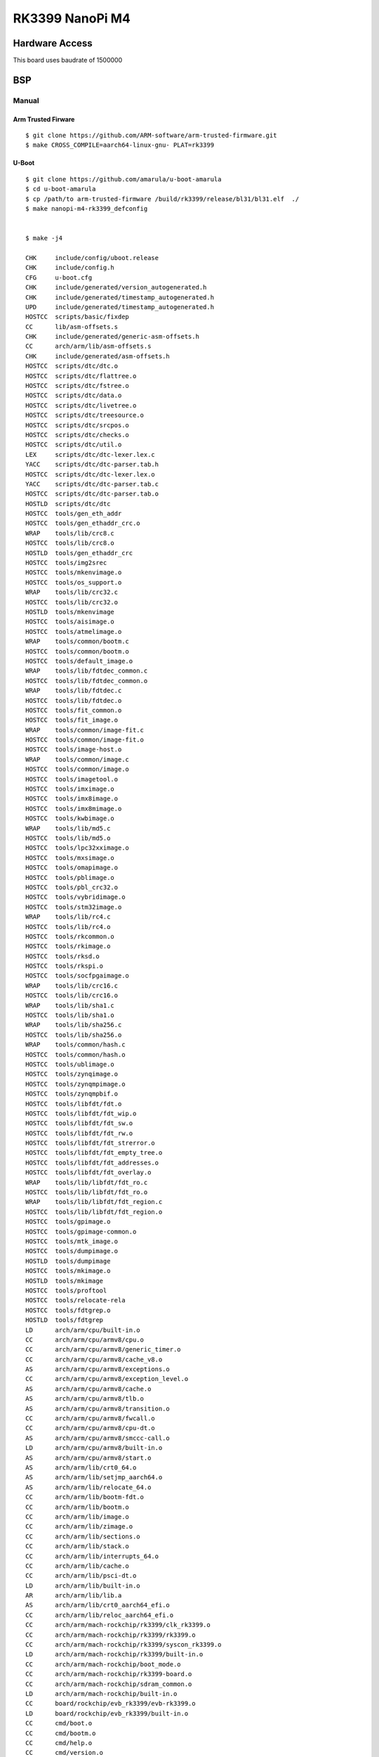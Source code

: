 RK3399 NanoPi M4
###################

Hardware Access
***************
This board uses baudrate of 1500000

.. image:: /images/nanopi_m4.jpg

BSP
***

Manual
=======

Arm Trusted Firware
-------------------

::

   $ git clone https://github.com/ARM-software/arm-trusted-firmware.git
   $ make CROSS_COMPILE=aarch64-linux-gnu- PLAT=rk3399

U-Boot
-------

::

   $ git clone https://github.com/amarula/u-boot-amarula 
   $ cd u-boot-amarula
   $ cp /path/to arm-trusted-firmware /build/rk3399/release/bl31/bl31.elf  ./
   $ make nanopi-m4-rk3399_defconfig 


   $ make -j4

   CHK     include/config/uboot.release
   CHK     include/config.h
   CFG     u-boot.cfg
   CHK     include/generated/version_autogenerated.h
   CHK     include/generated/timestamp_autogenerated.h
   UPD     include/generated/timestamp_autogenerated.h
   HOSTCC  scripts/basic/fixdep
   CC      lib/asm-offsets.s
   CHK     include/generated/generic-asm-offsets.h
   CC      arch/arm/lib/asm-offsets.s
   CHK     include/generated/asm-offsets.h
   HOSTCC  scripts/dtc/dtc.o
   HOSTCC  scripts/dtc/flattree.o
   HOSTCC  scripts/dtc/fstree.o
   HOSTCC  scripts/dtc/data.o
   HOSTCC  scripts/dtc/livetree.o
   HOSTCC  scripts/dtc/treesource.o
   HOSTCC  scripts/dtc/srcpos.o
   HOSTCC  scripts/dtc/checks.o
   HOSTCC  scripts/dtc/util.o
   LEX     scripts/dtc/dtc-lexer.lex.c
   YACC    scripts/dtc/dtc-parser.tab.h
   HOSTCC  scripts/dtc/dtc-lexer.lex.o
   YACC    scripts/dtc/dtc-parser.tab.c
   HOSTCC  scripts/dtc/dtc-parser.tab.o
   HOSTLD  scripts/dtc/dtc
   HOSTCC  tools/gen_eth_addr
   HOSTCC  tools/gen_ethaddr_crc.o
   WRAP    tools/lib/crc8.c
   HOSTCC  tools/lib/crc8.o
   HOSTLD  tools/gen_ethaddr_crc
   HOSTCC  tools/img2srec
   HOSTCC  tools/mkenvimage.o
   HOSTCC  tools/os_support.o
   WRAP    tools/lib/crc32.c
   HOSTCC  tools/lib/crc32.o
   HOSTLD  tools/mkenvimage
   HOSTCC  tools/aisimage.o
   HOSTCC  tools/atmelimage.o
   WRAP    tools/common/bootm.c
   HOSTCC  tools/common/bootm.o
   HOSTCC  tools/default_image.o
   WRAP    tools/lib/fdtdec_common.c
   HOSTCC  tools/lib/fdtdec_common.o
   WRAP    tools/lib/fdtdec.c
   HOSTCC  tools/lib/fdtdec.o
   HOSTCC  tools/fit_common.o
   HOSTCC  tools/fit_image.o
   WRAP    tools/common/image-fit.c
   HOSTCC  tools/common/image-fit.o
   HOSTCC  tools/image-host.o
   WRAP    tools/common/image.c
   HOSTCC  tools/common/image.o
   HOSTCC  tools/imagetool.o
   HOSTCC  tools/imximage.o
   HOSTCC  tools/imx8image.o
   HOSTCC  tools/imx8mimage.o
   HOSTCC  tools/kwbimage.o
   WRAP    tools/lib/md5.c
   HOSTCC  tools/lib/md5.o
   HOSTCC  tools/lpc32xximage.o
   HOSTCC  tools/mxsimage.o
   HOSTCC  tools/omapimage.o
   HOSTCC  tools/pblimage.o
   HOSTCC  tools/pbl_crc32.o
   HOSTCC  tools/vybridimage.o
   HOSTCC  tools/stm32image.o
   WRAP    tools/lib/rc4.c
   HOSTCC  tools/lib/rc4.o
   HOSTCC  tools/rkcommon.o
   HOSTCC  tools/rkimage.o
   HOSTCC  tools/rksd.o
   HOSTCC  tools/rkspi.o
   HOSTCC  tools/socfpgaimage.o
   WRAP    tools/lib/crc16.c
   HOSTCC  tools/lib/crc16.o
   WRAP    tools/lib/sha1.c
   HOSTCC  tools/lib/sha1.o
   WRAP    tools/lib/sha256.c
   HOSTCC  tools/lib/sha256.o
   WRAP    tools/common/hash.c
   HOSTCC  tools/common/hash.o
   HOSTCC  tools/ublimage.o
   HOSTCC  tools/zynqimage.o
   HOSTCC  tools/zynqmpimage.o
   HOSTCC  tools/zynqmpbif.o
   HOSTCC  tools/libfdt/fdt.o
   HOSTCC  tools/libfdt/fdt_wip.o
   HOSTCC  tools/libfdt/fdt_sw.o
   HOSTCC  tools/libfdt/fdt_rw.o
   HOSTCC  tools/libfdt/fdt_strerror.o
   HOSTCC  tools/libfdt/fdt_empty_tree.o
   HOSTCC  tools/libfdt/fdt_addresses.o
   HOSTCC  tools/libfdt/fdt_overlay.o
   WRAP    tools/lib/libfdt/fdt_ro.c
   HOSTCC  tools/lib/libfdt/fdt_ro.o
   WRAP    tools/lib/libfdt/fdt_region.c
   HOSTCC  tools/lib/libfdt/fdt_region.o
   HOSTCC  tools/gpimage.o
   HOSTCC  tools/gpimage-common.o
   HOSTCC  tools/mtk_image.o
   HOSTCC  tools/dumpimage.o
   HOSTLD  tools/dumpimage
   HOSTCC  tools/mkimage.o
   HOSTLD  tools/mkimage
   HOSTCC  tools/proftool
   HOSTCC  tools/relocate-rela
   HOSTCC  tools/fdtgrep.o
   HOSTLD  tools/fdtgrep
   LD      arch/arm/cpu/built-in.o
   CC      arch/arm/cpu/armv8/cpu.o
   CC      arch/arm/cpu/armv8/generic_timer.o
   CC      arch/arm/cpu/armv8/cache_v8.o
   AS      arch/arm/cpu/armv8/exceptions.o
   CC      arch/arm/cpu/armv8/exception_level.o
   AS      arch/arm/cpu/armv8/cache.o
   AS      arch/arm/cpu/armv8/tlb.o
   AS      arch/arm/cpu/armv8/transition.o
   CC      arch/arm/cpu/armv8/fwcall.o
   CC      arch/arm/cpu/armv8/cpu-dt.o
   AS      arch/arm/cpu/armv8/smccc-call.o
   LD      arch/arm/cpu/armv8/built-in.o
   AS      arch/arm/cpu/armv8/start.o
   AS      arch/arm/lib/crt0_64.o
   AS      arch/arm/lib/setjmp_aarch64.o
   AS      arch/arm/lib/relocate_64.o
   CC      arch/arm/lib/bootm-fdt.o
   CC      arch/arm/lib/bootm.o
   CC      arch/arm/lib/image.o
   CC      arch/arm/lib/zimage.o
   CC      arch/arm/lib/sections.o
   CC      arch/arm/lib/stack.o
   CC      arch/arm/lib/interrupts_64.o
   CC      arch/arm/lib/cache.o
   CC      arch/arm/lib/psci-dt.o
   LD      arch/arm/lib/built-in.o
   AR      arch/arm/lib/lib.a
   AS      arch/arm/lib/crt0_aarch64_efi.o
   CC      arch/arm/lib/reloc_aarch64_efi.o
   CC      arch/arm/mach-rockchip/rk3399/clk_rk3399.o
   CC      arch/arm/mach-rockchip/rk3399/rk3399.o
   CC      arch/arm/mach-rockchip/rk3399/syscon_rk3399.o
   LD      arch/arm/mach-rockchip/rk3399/built-in.o
   CC      arch/arm/mach-rockchip/boot_mode.o
   CC      arch/arm/mach-rockchip/rk3399-board.o
   CC      arch/arm/mach-rockchip/sdram_common.o
   LD      arch/arm/mach-rockchip/built-in.o
   CC      board/rockchip/evb_rk3399/evb-rk3399.o
   LD      board/rockchip/evb_rk3399/built-in.o
   CC      cmd/boot.o
   CC      cmd/bootm.o
   CC      cmd/help.o
   CC      cmd/version.o
   CC      cmd/blk_common.o
   CC      cmd/source.o
   CC      cmd/bdinfo.o
   CC      cmd/blkcache.o
   CC      cmd/bootefi.o
   CC      cmd/bootz.o
   CC      cmd/booti.o
   CC      cmd/console.o
   CC      cmd/dm.o
   CC      cmd/echo.o
   CC      cmd/elf.o
   CC      cmd/exit.o
   CC      cmd/ext4.o
   CC      cmd/ext2.o
   CC      cmd/fat.o
   CC      cmd/fdt.o
   CC      cmd/flash.o
   CC      cmd/fs.o
   CC      cmd/itest.o
   CC      cmd/load.o
   CC      cmd/mem.o
   CC      cmd/mii.o
   CC      cmd/mdio.o
   CC      cmd/misc.o
   CC      cmd/mmc.o
   CC      cmd/net.o
   CC      cmd/nvedit_efi.o
   CC      cmd/part.o
   CC      cmd/pinmux.o
   CC      cmd/pxe.o
   CC      cmd/sf.o
   CC      cmd/time.o
   CC      cmd/test.o
   CC      cmd/unzip.o
   CC      cmd/lzmadec.o
   CC      cmd/usb.o
   CC      cmd/disk.o
   CC      cmd/ximg.o
   CC      cmd/gpt.o
   CC      cmd/nvedit.o
   LD      cmd/built-in.o
   CC      common/init/board_init.o
   LD      common/init/built-in.o
   CC      common/main.o
   CC      common/exports.o
   CC      common/hash.o
   CC      common/cli_hush.o
   CC      common/autoboot.o
   CC      common/board_f.o
   CC      common/board_r.o
   CC      common/board_info.o
   CC      common/bootm.o
   CC      common/bootm_os.o
   CC      common/fdt_support.o
   CC      common/miiphyutil.o
   CC      common/usb.o
   CC      common/usb_hub.o
   CC      common/usb_storage.o
   CC      common/splash.o
   CC      common/menu.o
   CC      common/cli_readline.o
   CC      common/cli_simple.o
   CC      common/bouncebuf.o
   CC      common/console.o
   CC      common/dlmalloc.o
   CC      common/malloc_simple.o
   CC      common/image.o
   CC      common/image-fdt.o
   CC      common/image-fit.o
   CC      common/memsize.o
   CC      common/stdio.o
   CC      common/cli.o
   CC      common/command.o
   CC      common/s_record.o
   CC      common/xyzModem.o
   LD      common/built-in.o
   CC      disk/part.o
   CC      disk/part_dos.o
   CC      disk/part_iso.o
   CC      disk/part_efi.o
   LD      disk/built-in.o
   CC      drivers/adc/adc-uclass.o
   CC      drivers/adc/rockchip-saradc.o
   LD      drivers/adc/built-in.o
   LD      drivers/ata/built-in.o
   LD      drivers/axi/built-in.o
   CC      drivers/block/blk-uclass.o
   CC      drivers/block/blkcache.o
   LD      drivers/block/built-in.o
   LD      drivers/board/built-in.o
   LD      drivers/clk/imx/built-in.o
   CC      drivers/clk/rockchip/clk_rk3399.o
   LD      drivers/clk/rockchip/built-in.o
   LD      drivers/clk/tegra/built-in.o
   CC      drivers/clk/clk-uclass.o
   CC      drivers/clk/clk_fixed_rate.o
   CC      drivers/clk/clk_fixed_factor.o
   LD      drivers/clk/built-in.o
   CC      drivers/core/device.o
   CC      drivers/core/fdtaddr.o
   CC      drivers/core/lists.o
   CC      drivers/core/root.o
   CC      drivers/core/uclass.o
   CC      drivers/core/util.o
   CC      drivers/core/device-remove.o
   CC      drivers/core/simple-bus.o
   CC      drivers/core/dump.o
   CC      drivers/core/regmap.o
   CC      drivers/core/syscon-uclass.o
   CC      drivers/core/of_extra.o
   CC      drivers/core/ofnode.o
   CC      drivers/core/read_extra.o
   LD      drivers/core/built-in.o
   CC      drivers/crypto/fsl/sec.o
   LD      drivers/crypto/fsl/built-in.o
   LD      drivers/crypto/rsa_mod_exp/built-in.o
   LD      drivers/crypto/built-in.o
   LD      drivers/dfu/built-in.o
   CC      drivers/firmware/firmware-uclass.o
   CC      drivers/firmware/psci.o
   LD      drivers/firmware/built-in.o
   CC      drivers/input/input.o
   CC      drivers/input/key_matrix.o
   LD      drivers/input/built-in.o
   LD      drivers/mailbox/built-in.o
   LD      drivers/memory/built-in.o
   LD      drivers/misc/built-in.o
   CC      drivers/mmc/mmc.o
   CC      drivers/mmc/mmc-uclass.o
   CC      drivers/mmc/mmc_write.o
   CC      drivers/mmc/dw_mmc.o
   CC      drivers/mmc/rockchip_dw_mmc.o
   CC      drivers/mmc/sdhci.o
   CC      drivers/mmc/rockchip_sdhci.o
   LD      drivers/mmc/built-in.o
   LD      drivers/pcmcia/built-in.o
   LD      drivers/phy/allwinner/built-in.o
   LD      drivers/phy/marvell/built-in.o
   LD      drivers/pinctrl/broadcom/built-in.o
   LD      drivers/pinctrl/nxp/built-in.o
   CC      drivers/pinctrl/rockchip/pinctrl-rockchip-core.o
   CC      drivers/pinctrl/rockchip/pinctrl-rk3399.o
   LD      drivers/pinctrl/rockchip/built-in.o
   CC      drivers/pinctrl/pinctrl-uclass.o
   CC      drivers/pinctrl/pinctrl-generic.o
   LD      drivers/pinctrl/built-in.o
   CC      drivers/pwm/pwm-uclass.o
   CC      drivers/pwm/rk_pwm.o
   LD      drivers/pwm/built-in.o
   CC      drivers/ram/rockchip/sdram_rk3399.o
   LD      drivers/ram/rockchip/built-in.o
   CC      drivers/ram/ram-uclass.o
   LD      drivers/ram/built-in.o
   LD      drivers/reset/built-in.o
   CC      drivers/rtc/date.o
   CC      drivers/rtc/rtc-lib.o
   LD      drivers/rtc/built-in.o
   LD      drivers/scsi/built-in.o
   LD      drivers/smem/built-in.o
   LD      drivers/soc/built-in.o
   LD      drivers/sound/built-in.o
   LD      drivers/spmi/built-in.o
   CC      drivers/sysreset/sysreset-uclass.o
   CC      drivers/sysreset/sysreset_rockchip.o
   LD      drivers/sysreset/built-in.o
   LD      drivers/thermal/built-in.o
   LD      drivers/video/bridge/built-in.o
   LD      drivers/video/sunxi/built-in.o
   LD      drivers/video/built-in.o
   LD      drivers/watchdog/built-in.o
   LD      drivers/built-in.o
   LD      drivers/dma/built-in.o
   CC      drivers/gpio/gpio-uclass.o
   CC      drivers/gpio/rk_gpio.o
   LD      drivers/gpio/built-in.o
   CC      drivers/i2c/i2c-uclass.o
   CC      drivers/i2c/rk_i2c.o
   LD      drivers/i2c/built-in.o
   LD      drivers/mtd/nand/built-in.o
   CC      drivers/mtd/mtdcore.o
   CC      drivers/mtd/mtd_uboot.o
   LD      drivers/mtd/built-in.o
   LD      drivers/mtd/onenand/built-in.o
   CC      drivers/mtd/spi/sf-uclass.o
   LD      drivers/mtd/spi/built-in.o
   LD      drivers/net/mscc_eswitch/built-in.o
   LD      drivers/net/ti/built-in.o
   CC      drivers/net/designware.o
   CC      drivers/net/gmac_rockchip.o
   LD      drivers/net/built-in.o
   CC      drivers/net/phy/phy.o
   LD      drivers/net/phy/built-in.o
   LD      drivers/power/built-in.o
   LD      drivers/power/battery/built-in.o
   LD      drivers/power/domain/built-in.o
   LD      drivers/power/fuel_gauge/built-in.o
   LD      drivers/power/mfd/built-in.o
   CC      drivers/power/pmic/pmic-uclass.o
   CC      drivers/power/pmic/rk8xx.o
   LD      drivers/power/pmic/built-in.o
   CC      drivers/power/regulator/regulator-uclass.o
   CC      drivers/power/regulator/pwm_regulator.o
   CC      drivers/power/regulator/fixed.o
   CC      drivers/power/regulator/rk8xx.o
   LD      drivers/power/regulator/built-in.o
   CC      drivers/serial/serial-uclass.o
   CC      drivers/serial/ns16550.o
   LD      drivers/serial/built-in.o
   CC      drivers/spi/spi-uclass.o
   LD      drivers/spi/built-in.o
   CC      drivers/usb/common/common.o
   LD      drivers/usb/common/built-in.o
   LD      drivers/usb/dwc3/built-in.o
   LD      drivers/usb/emul/built-in.o
   CC      drivers/usb/eth/usb_ether.o
   CC      drivers/usb/eth/asix.o
   CC      drivers/usb/eth/asix88179.o
   CC      drivers/usb/eth/mcs7830.o
   CC      drivers/usb/eth/smsc95xx.o
   CC      drivers/usb/eth/r8152.o
   CC      drivers/usb/eth/r8152_fw.o
   LD      drivers/usb/eth/built-in.o
   CC      drivers/usb/host/usb-uclass.o
   CC      drivers/usb/host/ehci-hcd.o
   CC      drivers/usb/host/ehci-generic.o
   CC      drivers/usb/host/xhci.o
   CC      drivers/usb/host/xhci-mem.o
   CC      drivers/usb/host/xhci-ring.o
   CC      drivers/usb/host/xhci-dwc3.o
   CC      drivers/usb/host/xhci-rockchip.o
   LD      drivers/usb/host/built-in.o
   LD      drivers/usb/musb-new/built-in.o
   LD      drivers/usb/musb/built-in.o
   LD      drivers/usb/phy/built-in.o
   LD      drivers/usb/ulpi/built-in.o
   CC      env/common.o
   CC      env/env.o
   CC      env/attr.o
   CC      env/callback.o
   CC      env/flags.o
   CC      env/mmc.o
   LD      env/built-in.o
   CC      fs/ext4/ext4fs.o
   CC      fs/ext4/ext4_common.o
   CC      fs/ext4/dev.o
   LD      fs/ext4/built-in.o
   CC      fs/fat/fat_write.o
   LD      fs/fat/built-in.o
   CC      fs/fs.o
   CC      fs/fs_internal.o
   LD      fs/built-in.o
   CC      lib/efi_driver/efi_uclass.o
   CC      lib/efi_driver/efi_block_device.o
   LD      lib/efi_driver/built-in.o
   CC      lib/efi_loader/efi_bootmgr.o
   CC      lib/efi_loader/efi_boottime.o
   CC      lib/efi_loader/efi_console.o
   CC      lib/efi_loader/efi_device_path.o
   CC      lib/efi_loader/efi_device_path_to_text.o
   CC      lib/efi_loader/efi_device_path_utilities.o
   CC      lib/efi_loader/efi_file.o
   CC      lib/efi_loader/efi_hii.o
   CC      lib/efi_loader/efi_hii_config.o
   CC      lib/efi_loader/efi_image_loader.o
   CC      lib/efi_loader/efi_memory.o
   CC      lib/efi_loader/efi_root_node.o
   CC      lib/efi_loader/efi_runtime.o
   CC      lib/efi_loader/efi_setup.o
   CC      lib/efi_loader/efi_unicode_collation.o
   CC      lib/efi_loader/efi_variable.o
   CC      lib/efi_loader/efi_watchdog.o
   CC      lib/efi_loader/efi_disk.o
   CC      lib/efi_loader/efi_net.o
   CC      lib/efi_loader/efi_smbios.o
   LD      lib/efi_loader/built-in.o
   CC      lib/efi_loader/helloworld.o
   AS      lib/efi_loader/efi_crt0.o
   CC      lib/efi_loader/efi_reloc.o
   CC      lib/efi_loader/efi_freestanding.o
   LD      lib/efi_loader/helloworld_efi.so
   OBJCOPY lib/efi_loader/helloworld.efi
   CC      lib/libfdt/fdt.o
   CC      lib/libfdt/fdt_wip.o
   CC      lib/libfdt/fdt_strerror.o
   CC      lib/libfdt/fdt_sw.o
   CC      lib/libfdt/fdt_rw.o
   CC      lib/libfdt/fdt_empty_tree.o
   CC      lib/libfdt/fdt_addresses.o
   CC      lib/libfdt/fdt_ro.o
   CC      lib/libfdt/fdt_region.o
   LD      lib/libfdt/built-in.o
   CC      lib/lzma/LzmaDec.o
   CC      lib/lzma/LzmaTools.o
   LD      lib/lzma/built-in.o
   CC      lib/zlib/zlib.o
   LD      lib/zlib/built-in.o
   CC      lib/charset.o
   CC      lib/crc7.o
   CC      lib/crc8.o
   CC      lib/crc16.o
   CC      lib/errno_str.o
   CC      lib/fdtdec_common.o
   CC      lib/smbios.o
   CC      lib/ldiv.o
   CC      lib/md5.o
   CC      lib/net_utils.o
   CC      lib/rc4.o
   CC      lib/list_sort.o
   CC      lib/sha1.o
   CC      lib/sha256.o
   CC      lib/gunzip.o
   CC      lib/fdtdec.o
   CC      lib/qsort.o
   CC      lib/hashtable.o
   CC      lib/errno.o
   CC      lib/display_options.o
   CC      lib/crc32.o
   CC      lib/ctype.o
   CC      lib/div64.o
   CC      lib/hang.o
   CC      lib/linux_compat.o
   CC      lib/linux_string.o
   CC      lib/lmb.o
   CC      lib/membuff.o
   CC      lib/slre.o
   CC      lib/string.o
   CC      lib/tables_csum.o
   CC      lib/time.o
   CC      lib/hexdump.o
   CC      lib/uuid.o
   CC      lib/rand.o
   CC      lib/panic.o
   CC      lib/vsprintf.o
   CC      lib/strto.o
   CC      lib/strmhz.o
   LD      lib/built-in.o
   CC      net/checksum.o
   CC      net/arp.o
   CC      net/bootp.o
   CC      net/eth-uclass.o
   CC      net/eth_common.o
   CC      net/net.o
   CC      net/nfs.o
   CC      net/ping.o
   CC      net/tftp.o
   LD      net/built-in.o
   CC      examples/standalone/hello_world.o
   CC      examples/standalone/stubs.o
   LD      examples/standalone/libstubs.o
   LD      examples/standalone/hello_world
   OBJCOPY examples/standalone/hello_world.srec
   OBJCOPY examples/standalone/hello_world.bin
   LDS     u-boot.lds
   LD      u-boot
   OBJCOPY u-boot.srec
   OBJCOPY u-boot-nodtb.bin
   start=$(aarch64-linux-gnu-nm u-boot | grep __rel_dyn_start | cut -f 1 -d ' '); end=$(aarch64-linux-gnu-nm u-boot | grep __rel_dyn_end | cut -f 1 -d ' '); tools/relocate-rela u-boot-nodtb.bin 0x00200000 $start $end
   DTC     arch/arm/dts/rk3036-sdk.dtb
   DTC     arch/arm/dts/rk3128-evb.dtb
   DTC     arch/arm/dts/rk3188-radxarock.dtb
   DTC     arch/arm/dts/rk3229-evb.dtb
   DTC     arch/arm/dts/rk3288-evb.dtb
   DTC     arch/arm/dts/rk3288-fennec.dtb
   DTC     arch/arm/dts/rk3288-firefly.dtb
   DTC     arch/arm/dts/rk3288-miqi.dtb
   DTC     arch/arm/dts/rk3288-phycore-rdk.dtb
   DTC     arch/arm/dts/rk3288-popmetal.dtb
   DTC     arch/arm/dts/rk3288-rock2-square.dtb
   DTC     arch/arm/dts/rk3288-tinker.dtb
   DTC     arch/arm/dts/rk3288-veyron-jerry.dtb
   DTC     arch/arm/dts/rk3288-veyron-mickey.dtb
   DTC     arch/arm/dts/rk3288-veyron-minnie.dtb
   DTC     arch/arm/dts/rk3288-veyron-speedy.dtb
   DTC     arch/arm/dts/rk3288-vyasa.dtb
   DTC     arch/arm/dts/rk3328-evb.dtb
   DTC     arch/arm/dts/rk3399-ficus.dtb
   DTC     arch/arm/dts/rk3368-lion.dtb
   DTC     arch/arm/dts/rk3368-sheep.dtb
   DTC     arch/arm/dts/rk3368-geekbox.dtb
   DTC     arch/arm/dts/rk3368-px5-evb.dtb
   DTC     arch/arm/dts/rk3399-evb.dtb
   DTC     arch/arm/dts/rk3399-firefly.dtb
   DTC     arch/arm/dts/rk3399-gru-bob.dtb
   DTC     arch/arm/dts/rk3399-nanopc-t4.dtb
   DTC     arch/arm/dts/rk3399-nanopi-m4.dtb
   DTC     arch/arm/dts/rk3399-nanopi-neo4.dtb
   DTC     arch/arm/dts/rk3399-orangepi.dtb
   DTC     arch/arm/dts/rk3399-puma-ddr1333.dtb
   DTC     arch/arm/dts/rk3399-puma-ddr1600.dtb
   DTC     arch/arm/dts/rk3399-puma-ddr1866.dtb
   DTC     arch/arm/dts/rk3399-rock960.dtb
   DTC     arch/arm/dts/rk3399-rockpro64.dtb
   DTC     arch/arm/dts/rv1108-elgin-r1.dtb
   DTC     arch/arm/dts/rv1108-evb.dtb
   SHIPPED dts/dt.dtb
   FDTGREP dts/dt-spl.dtb
   CAT     u-boot-dtb.bin
   COPY    u-boot.bin
   SYM     u-boot.sym
   CC      spl/arch/arm/mach-rockchip/rk3399/clk_rk3399.o
   CC      spl/arch/arm/mach-rockchip/rk3399/rk3399.o
   CC      spl/arch/arm/mach-rockchip/rk3399/syscon_rk3399.o
   LD      spl/arch/arm/mach-rockchip/rk3399/built-in.o
   CC      spl/arch/arm/mach-rockchip/sdram_common.o
   CC      spl/arch/arm/mach-rockchip/bootrom.o
   CC      spl/arch/arm/mach-rockchip/rk3399-board-spl.o
   CC      spl/arch/arm/mach-rockchip/spl-boot-order.o
   LD      spl/arch/arm/mach-rockchip/built-in.o
   CC      spl/arch/arm/cpu/armv8/cpu.o
   CC      spl/arch/arm/cpu/armv8/generic_timer.o
   CC      spl/arch/arm/cpu/armv8/cache_v8.o
   AS      spl/arch/arm/cpu/armv8/cache.o
   AS      spl/arch/arm/cpu/armv8/tlb.o
   AS      spl/arch/arm/cpu/armv8/transition.o
   CC      spl/arch/arm/cpu/armv8/fwcall.o
   CC      spl/arch/arm/cpu/armv8/cpu-dt.o
   AS      spl/arch/arm/cpu/armv8/smccc-call.o
   LD      spl/arch/arm/cpu/armv8/built-in.o
   AS      spl/arch/arm/cpu/armv8/start.o
   LD      spl/arch/arm/cpu/built-in.o
   AS      spl/arch/arm/lib/crt0_64.o
   AS      spl/arch/arm/lib/setjmp_aarch64.o
   CC      spl/arch/arm/lib/spl.o
   CC      spl/arch/arm/lib/zimage.o
   CC      spl/arch/arm/lib/bootm-fdt.o
   CC      spl/arch/arm/lib/sections.o
   CC      spl/arch/arm/lib/stack.o
   CC      spl/arch/arm/lib/interrupts_64.o
   CC      spl/arch/arm/lib/cache.o
   CC      spl/arch/arm/lib/psci-dt.o
   LD      spl/arch/arm/lib/built-in.o
   AR      spl/arch/arm/lib/lib.a
   AS      spl/arch/arm/lib/crt0_aarch64_efi.o
   CC      spl/arch/arm/lib/reloc_aarch64_efi.o
   CC      spl/board/rockchip/evb_rk3399/evb-rk3399.o
   LD      spl/board/rockchip/evb_rk3399/built-in.o
   CC      spl/common/spl/spl.o
   CC      spl/common/spl/spl_fit.o
   CC      spl/common/spl/spl_mmc.o
   CC      spl/common/spl/spl_atf.o
   LD      spl/common/spl/built-in.o
   CC      spl/common/init/board_init.o
   LD      spl/common/init/built-in.o
   CC      spl/common/common_fit.o
   CC      spl/common/fdt_support.o
   CC      spl/common/bouncebuf.o
   CC      spl/common/console.o
   CC      spl/common/dlmalloc.o
   CC      spl/common/malloc_simple.o
   CC      spl/common/image.o
   CC      spl/common/image-fdt.o
   CC      spl/common/image-fit.o
   CC      spl/common/memsize.o
   CC      spl/common/stdio.o
   CC      spl/common/cli.o
   CC      spl/common/command.o
   CC      spl/common/s_record.o
   CC      spl/common/xyzModem.o
   LD      spl/common/built-in.o
   CC      spl/cmd/nvedit.o
   LD      spl/cmd/built-in.o
   CC      spl/env/common.o
   CC      spl/env/env.o
   LD      spl/env/built-in.o
   CC      spl/lib/libfdt/fdt.o
   CC      spl/lib/libfdt/fdt_wip.o
   CC      spl/lib/libfdt/fdt_strerror.o
   CC      spl/lib/libfdt/fdt_sw.o
   CC      spl/lib/libfdt/fdt_rw.o
   CC      spl/lib/libfdt/fdt_empty_tree.o
   CC      spl/lib/libfdt/fdt_addresses.o
   CC      spl/lib/libfdt/fdt_ro.o
   CC      spl/lib/libfdt/fdt_region.o
   LD      spl/lib/libfdt/built-in.o
   CC      spl/lib/sha1.o
   CC      spl/lib/sha256.o
   CC      spl/lib/fdtdec_common.o
   CC      spl/lib/fdtdec.o
   CC      spl/lib/qsort.o
   CC      spl/lib/hashtable.o
   CC      spl/lib/errno.o
   CC      spl/lib/display_options.o
   CC      spl/lib/crc32.o
   CC      spl/lib/ctype.o
   CC      spl/lib/div64.o
   CC      spl/lib/hang.o
   CC      spl/lib/linux_compat.o
   CC      spl/lib/linux_string.o
   CC      spl/lib/lmb.o
   CC      spl/lib/membuff.o
   CC      spl/lib/slre.o
   CC      spl/lib/string.o
   CC      spl/lib/tables_csum.o
   CC      spl/lib/time.o
   CC      spl/lib/hexdump.o
   CC      spl/lib/uuid.o
   CC      spl/lib/rand.o
   CC      spl/lib/panic.o
   CC      spl/lib/tiny-printf.o
   CC      spl/lib/strto.o
   LD      spl/lib/built-in.o
   CC      spl/disk/part.o
   CC      spl/disk/part_dos.o
   CC      spl/disk/part_efi.o
   LD      spl/disk/built-in.o
   CC      spl/drivers/block/blk-uclass.o
   LD      spl/drivers/block/built-in.o
   LD      spl/drivers/clk/imx/built-in.o
   CC      spl/drivers/clk/rockchip/clk_rk3399.o
   LD      spl/drivers/clk/rockchip/built-in.o
   LD      spl/drivers/clk/tegra/built-in.o
   CC      spl/drivers/clk/clk-uclass.o
   CC      spl/drivers/clk/clk_fixed_rate.o
   CC      spl/drivers/clk/clk_fixed_factor.o
   LD      spl/drivers/clk/built-in.o
   CC      spl/drivers/core/device.o
   CC      spl/drivers/core/fdtaddr.o
   CC      spl/drivers/core/lists.o
   CC      spl/drivers/core/root.o
   CC      spl/drivers/core/uclass.o
   CC      spl/drivers/core/util.o
   CC      spl/drivers/core/simple-bus.o
   CC      spl/drivers/core/dump.o
   CC      spl/drivers/core/regmap.o
   CC      spl/drivers/core/syscon-uclass.o
   CC      spl/drivers/core/of_extra.o
   CC      spl/drivers/core/ofnode.o
   CC      spl/drivers/core/read_extra.o
   LD      spl/drivers/core/built-in.o
   CC      spl/drivers/firmware/firmware-uclass.o
   LD      spl/drivers/firmware/built-in.o
   LD      spl/drivers/misc/built-in.o
   CC      spl/drivers/mmc/mmc.o
   CC      spl/drivers/mmc/mmc-uclass.o
   CC      spl/drivers/mmc/dw_mmc.o
   CC      spl/drivers/mmc/rockchip_dw_mmc.o
   CC      spl/drivers/mmc/sdhci.o
   CC      spl/drivers/mmc/rockchip_sdhci.o
   LD      spl/drivers/mmc/built-in.o
   LD      spl/drivers/pinctrl/broadcom/built-in.o
   LD      spl/drivers/pinctrl/nxp/built-in.o
   CC      spl/drivers/pinctrl/rockchip/pinctrl-rockchip-core.o
   CC      spl/drivers/pinctrl/rockchip/pinctrl-rk3399.o
   LD      spl/drivers/pinctrl/rockchip/built-in.o
   CC      spl/drivers/pinctrl/pinctrl-uclass.o
   CC      spl/drivers/pinctrl/pinctrl-generic.o
   LD      spl/drivers/pinctrl/built-in.o
   CC      spl/drivers/ram/rockchip/sdram_rk3399.o
   LD      spl/drivers/ram/rockchip/built-in.o
   CC      spl/drivers/ram/ram-uclass.o
   LD      spl/drivers/ram/built-in.o
   CC      spl/drivers/serial/serial-uclass.o
   CC      spl/drivers/serial/ns16550.o
   LD      spl/drivers/serial/built-in.o
   CC      spl/drivers/sysreset/sysreset-uclass.o
   CC      spl/drivers/sysreset/sysreset_rockchip.o
   LD      spl/drivers/sysreset/built-in.o
   LD      spl/drivers/built-in.o
   LD      spl/dts/built-in.o
   CC      spl/fs/fs_internal.o
   LD      spl/fs/built-in.o
   LDS     spl/u-boot-spl.lds
   LD      spl/u-boot-spl
   OBJCOPY spl/u-boot-spl-nodtb.bin
   COPY    spl/u-boot-spl.dtb
   CAT     spl/u-boot-spl-dtb.bin
   COPY    spl/u-boot-spl.bin
   MKIMAGE u-boot.img
   COPY    u-boot.dtb
   MKIMAGE u-boot-dtb.img
   CFGCHK  u-boot.cfg

Create u-boot.itb image

::

   $ make u-boot.itb
   CHK     include/config/uboot.release
   CHK     include/generated/version_autogenerated.h
   CHK     include/generated/timestamp_autogenerated.h
   UPD     include/generated/timestamp_autogenerated.h
   CHK     include/generated/generic-asm-offsets.h
   CHK     include/generated/asm-offsets.h
   HOSTCC  tools/mkenvimage.o
   HOSTLD  tools/mkenvimage
   HOSTCC  tools/fit_image.o
   HOSTCC  tools/image-host.o
   HOSTCC  tools/dumpimage.o
   HOSTLD  tools/dumpimage
   HOSTCC  tools/mkimage.o
   HOSTLD  tools/mkimage
   CC      arch/arm/cpu/armv8/fwcall.o
   LD      arch/arm/cpu/armv8/built-in.o
   CC      cmd/version.o
   LD      cmd/built-in.o
   CC      common/main.o
   LD      common/built-in.o
   CC      lib/efi_loader/helloworld.o
   CC      lib/efi_loader/efi_reloc.o
   CC      lib/efi_loader/efi_freestanding.o
   LD      lib/efi_loader/helloworld_efi.so
   OBJCOPY lib/efi_loader/helloworld.efi
   CC      lib/smbios.o
   CC      lib/display_options.o
   LD      lib/built-in.o
   LD      u-boot
   OBJCOPY u-boot-nodtb.bin
   start=$(aarch64-linux-gnu-nm u-boot | grep __rel_dyn_start | cut -f 1 -d ' '); end=$(aarch64-linux-gnu-nm u-boot | grep __rel_dyn_end | cut -f 1 -d ' '); tools/relocate-rela u-boot-nodtb.bin 0x00200000 $start $end ./"arch/arm/mach-rockchip/make_fit_atf.py" \
   arch/arm/dts/rk3399-nanopi-m4.dtb > u-boot.its
   MKIMAGE u-boot.itb

Create image

::

   $ ./tools/mkimage -n rk3399 -T rksd -d ./spl/u-boot-spl-dtb.bin out
   Image Type:   Rockchip RK33 (SD/MMC) boot image
   Data Size:    98304 bytes

Write the images to the sdcard

::

   $ sudo dd if=out of=/dev/sdb seek=64
   196+0 records in
   196+0 records out
   100352 bytes (100 kB, 98 KiB) copied, 0.0362671 s, 2.8 MB/s

   $ sudo dd if=u-boot.itb of=/dev/sdb seek=16384
   1439+1 records in
   1439+1 records out
   737112 bytes (737 kB, 720 KiB) copied, 0.245751 s, 3.0 MB/s

   $ sync


Now insert the sdcard and power on the board

Buildroot
==========

